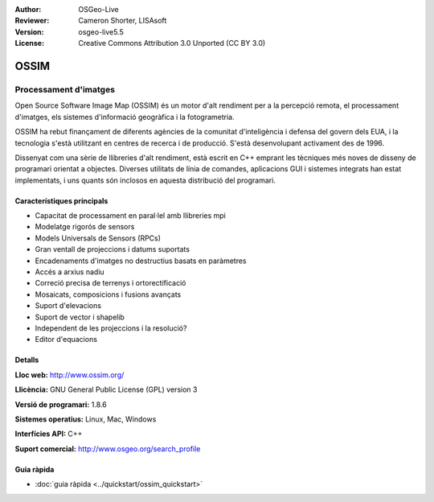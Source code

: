 :Author: OSGeo-Live
:Reviewer: Cameron Shorter, LISAsoft
:Version: osgeo-live5.5
:License: Creative Commons Attribution 3.0 Unported (CC BY 3.0)

.. image:: ../../images/project_logos/logo-ossim.png
  :scale: 100 %
  :alt: project logo
  :align: right
  :target: http://www.ossim.org/

.. image:: ../../images/logos/OSGeo_project.png
  :scale: 100 %
  :alt: OSGeo Project
  :align: right
  :target: http://www.osgeo.org


OSSIM
================================================================================

Processament d'imatges
~~~~~~~~~~~~~~~~~~~~~~~~~~~~~~~~~~~~~~~~~~~~~~~~~~~~~~~~~~~~~~~~~~~~~~~~~~~~~~~~

Open Source Software Image Map (OSSIM) és un motor d'alt rendiment per a la percepció remota, el processament d'imatges, els sistemes d'informació geogràfica i la fotogrametria.

OSSIM ha rebut finançament de diferents agències de la comunitat d'inteligència i defensa del govern dels EUA, i la tecnologia s'està utilitzant en centres de recerca i de producció. S'està desenvolupant activament des de 1996.

Dissenyat com una sèrie de llibreries d'alt rendiment, està escrit en C++ emprant les tècniques més noves de disseny de programari orientat a objectes.
Diverses utilitats de línia de comandes, aplicacions GUI i sistemes integrats han estat implementats, i uns quants són inclosos en aquesta distribució del programari.


Característiques principals
--------------------------------------------------------------------------------

.. image:: ../../images/screenshots/800x600/ossim-imagelinker.jpg
  :scale: 50 %
  :alt: screenshot
  :align: right

* Capacitat de processament en paral·lel amb llibreries mpi
* Modelatge rigorós de sensors
* Models Universals de Sensors (RPCs)
* Gran ventall de projeccions i datums suportats
* Encadenaments d'imatges no destructius basats en paràmetres
* Accés a arxius nadiu
* Correció precisa de terrenys i ortorectificació
* Mosaicats, composicions i fusions avançats
* Suport d'elevacions
* Suport de vector i shapelib
* Independent de les projeccions i la resolució?
* Editor d'equacions

Detalls
--------------------------------------------------------------------------------

**Lloc web:** http://www.ossim.org/

**Llicència:** GNU General Public License (GPL) version 3

**Versió de programari:** 1.8.6

**Sistemes operatius:** Linux, Mac, Windows

**Interfícies API:** C++

**Suport comercial:** http://www.osgeo.org/search_profile


Guia ràpida
--------------------------------------------------------------------------------

* :doc:`guia ràpida <../quickstart/ossim_quickstart>`
